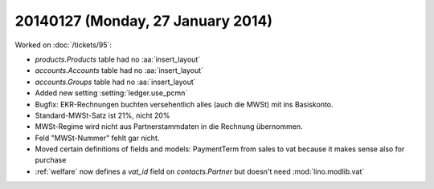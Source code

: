 ==================================
20140127 (Monday, 27 January 2014)
==================================

Worked on :doc:`/tickets/95`:

- `products.Products` table had no :aa:`insert_layout`
- `accounts.Accounts` table had no :aa:`insert_layout`
- `accounts.Groups` table had no :aa:`insert_layout`


- Added new setting :setting:`ledger.use_pcmn`

- Bugfix: EKR-Rechnungen buchten versehentlich alles (auch die MWSt)
  mit ins Basiskonto.
- Standard-MWSt-Satz ist 21%, nicht 20%
- MWSt-Regime wird nicht aus Partnerstammdaten in die Rechnung übernommen.

- Feld "MWSt-Nummer" fehlt gar nicht.

- Moved certain definitions of fields and models: PaymentTerm from
  sales to vat because it makes sense also for purchase

- :ref:`welfare` now defines a `vat_id` field on `contacts.Partner`
  but doesn't need :mod:`lino.modlib.vat`
